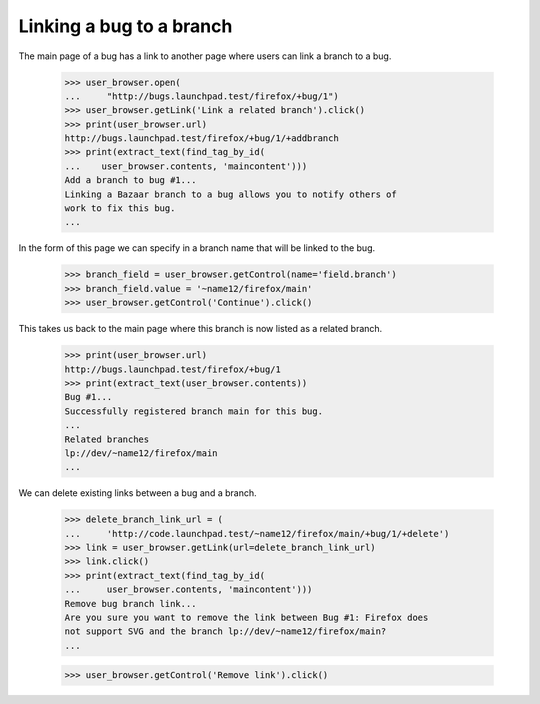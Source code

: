 Linking a bug to a branch
=========================

The main page of a bug has a link to another page where users can
link a branch to a bug.

    >>> user_browser.open(
    ...     "http://bugs.launchpad.test/firefox/+bug/1")
    >>> user_browser.getLink('Link a related branch').click()
    >>> print(user_browser.url)
    http://bugs.launchpad.test/firefox/+bug/1/+addbranch
    >>> print(extract_text(find_tag_by_id(
    ...    user_browser.contents, 'maincontent')))
    Add a branch to bug #1...
    Linking a Bazaar branch to a bug allows you to notify others of
    work to fix this bug.
    ...

In the form of this page we can specify in a branch name that will be
linked to the bug.

    >>> branch_field = user_browser.getControl(name='field.branch')
    >>> branch_field.value = '~name12/firefox/main'
    >>> user_browser.getControl('Continue').click()

This takes us back to the main page where this branch is now listed as
a related branch.

    >>> print(user_browser.url)
    http://bugs.launchpad.test/firefox/+bug/1
    >>> print(extract_text(user_browser.contents))
    Bug #1...
    Successfully registered branch main for this bug.
    ...
    Related branches
    lp://dev/~name12/firefox/main
    ...

We can delete existing links between a bug and a branch.

    >>> delete_branch_link_url = (
    ...     'http://code.launchpad.test/~name12/firefox/main/+bug/1/+delete')
    >>> link = user_browser.getLink(url=delete_branch_link_url)
    >>> link.click()
    >>> print(extract_text(find_tag_by_id(
    ...     user_browser.contents, 'maincontent')))
    Remove bug branch link...
    Are you sure you want to remove the link between Bug #1: Firefox does
    not support SVG and the branch lp://dev/~name12/firefox/main?
    ...

    >>> user_browser.getControl('Remove link').click()
